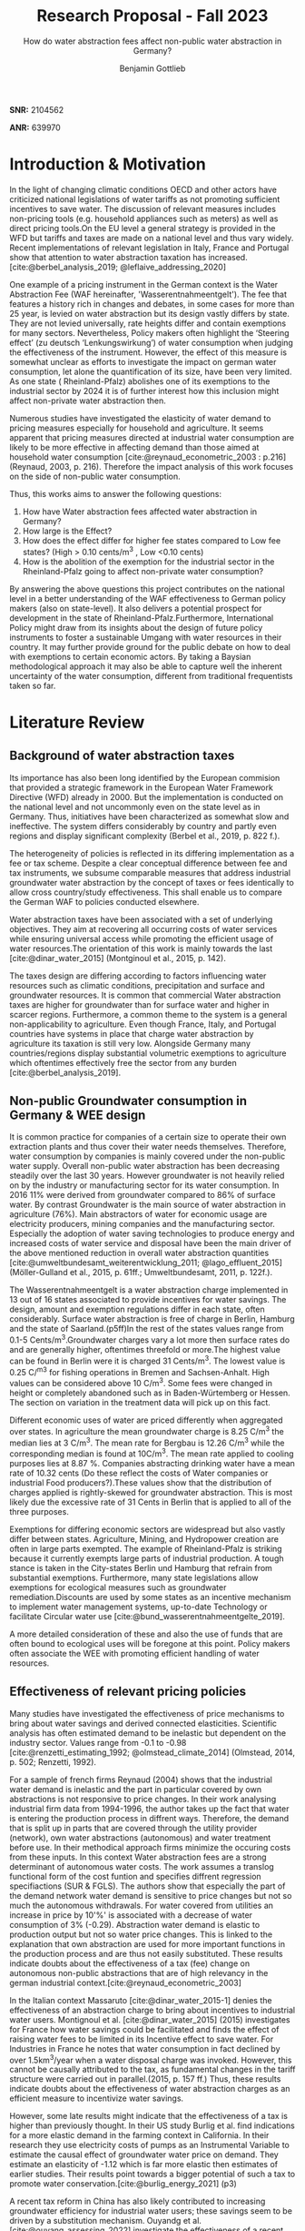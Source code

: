 #+TITLE: Research Proposal - Fall 2023
#+SUBTITLE: How do water abstraction fees affect non-public water abstraction in Germany?
#+author: Benjamin Gottlieb
#+options: toc:nil

#+LATEX: \vspace{10mm}

*SNR:* 2104562

*ANR:* 639970

#+LATEX: \vspace{10mm}

#+LATEX: \newpage

#+TOC: headlines 2

#+LATEX: \newpage

* Introduction &  Motivation 
\label{sec:intro & motivation}

In the light of changing climatic conditions OECD and other actors have criticized national legislations of water tariffs as not promoting sufficient incentives to save water. The discussion of relevant measures includes non-pricing tools (e.g. household appliances such as meters) as well as direct pricing tools.On the EU level a general strategy is provided in the WFD but tariffs and taxes are made on a national level and thus vary widely. Recent implementations of relevant legislation in Italy, France and Portugal show that attention to water abstraction taxation has increased.[cite:@berbel_analysis_2019; @leflaive_addressing_2020]

One example of a pricing instrument in the German context is the Water Abstraction Fee (WAF hereinafter, 'Wasserentnahmeentgelt'). The fee that features a history rich in changes and debates, in some cases for more than 25 year, is levied on water abstraction but its design vastly differs by state. They are not levied universally, rate heights differ and contain exemptions for many sectors. Nevertheless, Policy makers often highlight the ‘Steering effect’ 
(zu deutsch ‘Lenkungswirkung’) of water consumption when judging the effectiveness of the instrument. However, the effect of this measure is somewhat unclear as efforts to investigate the impact on german water consumption, let alone the quantification of its size, have been very limited. As one state ( Rheinland-Pfalz) abolishes one of its exemptions to the industrial sector by 2024 it is of further interest how this inclusion might affect non-private water abstraction then.

Numerous studies have investigated the elasticity of water demand to pricing measures especially for household and agriculture. It seems apparent that pricing measures directed at industrial water consumption are likely to be more effective in affecting demand than those aimed at household water consumption [cite:@reynaud_econometric_2003 : p.216] (Reynaud, 2003, p. 216). Therefore the impact analysis of this work focuses on the side of non-public water consumption.

Thus, this works aims to answer the following questions:

1.	How have Water abstraction fees affected water abstraction in Germany? 
2. 	How large is the Effect?
3.  	How does the effect differ for higher fee states compared to Low fee states? (High > 0.10 cents/m^3 , Low <0.10 cents)
4.	How is the abolition of the exemption for the industrial sector in the Rheinland-Pfalz going to affect non-private water consumption?
   
By answering the above questions this project contributes on the national level in a better understanding of the WAF effectiveness to German policy makers (also on state-level). It also delivers a potential prospect for development in the state of Rheinland-Pfalz.Furthermore, International Policy might draw from its insights about the design of future policy instruments to foster a sustainable Umgang with water resources in their country. It may further provide ground for the public debate on how to deal with exemptions to certain economic actors. By taking a Baysian methodological approach it may also be able to capture well the inherent uncertainty of the water consumption, different from traditional frequentists taken so far.

* Literature Review
\label{sec:Literature Review}
** Background of water abstraction taxes
\label{sec: Background}
Its importance has also been long identified by the European commision that provided a strategic framework in the European Water Framework Directive (WFD) already in 2000. But the implementation is conducted on the national level and not uncommonly even on the state level  as in Germany. Thus, initiatives have been characterized as somewhat slow and ineffective. The system differs considerably by country and partly even regions and display significant complexity (Berbel et al., 2019, p. 822 f.).

The heterogeneity of policies is reflected in its differing implementation as a fee or tax scheme. Despite a clear conceptual difference between fee and tax instruments, we subsume comparable measures that address industrial groundwater water abstraction by the concept of taxes or fees identically to allow cross country/study effectiveness. This shall enable us to compare the German WAF to policies conducted elsewhere. 

Water abstraction taxes have been associated with a set of underlying objectives. They aim at recovering all occurring costs of water services while ensuring universal access while promoting the efficient usage of water resources.The orientation of this work is mainly towards the last [cite:@dinar_water_2015] (Montginoul et al., 2015, p. 142).

The taxes design are differing according to factors influencing water resources such as climatic conditions, precipitation and surface and groundwater resources. It is common that commercial Water abstraction taxes are higher for groundwater than for surface water and higher in scarcer regions. Furthermore, a common theme to the system is a general non-applicability to agriculture. Even though France, Italy, and Portugal countries have systems in place that charge water abstraction by agriculture its taxation is still very low. Alongside Germany many countries/regions display substantial volumetric exemptions to agriculture which oftentimes effectively free the sector from any burden [cite:@berbel_analysis_2019]. 

** Non-public Groundwater consumption in Germany & WEE design
\label{sec: German WAF}
It is common practice for companies of a certain size to operate their own extraction plants and thus cover their water needs themselves. Therefore, water consumption by companies is mainly covered under the non-public water supply. Overall non-public water abstraction has been decreasing steadily over the last 30 years. However groundwater is not heavily relied on by the industry or manufacturing sector for its water consumption. In 2016 11% were derived from groundwater compared to 86% of surface water. By contrast Groundwater is the main source of water abstraction in agriculture (76%). 
Main abstractors of water for economic usage are electricity producers, mining companies and the manufacturing sector. Especially the adoption of water saving technologies to produce energy and increased costs of water service and disposal have been the main driver of the above mentioned reduction in overall water abstraction quantities [cite:@umweltbundesamt_weiterentwicklung_2011; @lago_effluent_2015] (Möller-Gulland et al., 2015, p. 61ff.; Umweltbundesamt, 2011, p. 122f.).

The Wasserentnahmeentgelt is a water abstraction charge implemented in 13 out of 16 states associated to provide incentives for water savings. The design, amount and exemption regulations differ in each state, often considerably. Surface water abstraction is free of charge in Berlin, Hamburg and the state of Saarland.(p5ff)In the rest of the states values range from 0.1-5 Cents/m^3.Groundwater charges vary a lot more then surface rates do and are generally higher, oftentimes threefold or more.The highest value can be found in Berlin were it is charged 31 Cents/m^3. The lowest value is 0.25 C/^m^3 for fishing operations in Bremen and Sachsen-Anhalt. High values can be considered above 10 C/m^3. Some fees were changed in height or completely abandoned such as in Baden-Würtemberg or Hessen. The section on variation in the treatment data will pick up on this fact.

Different economic uses of water are priced differently when aggregated over states. In agriculture the mean groundwater charge is 8.25 C/m^3 the median lies at 3 C/m^3. The mean rate for Bergbau is 12.26 C/m^3 while the corresponding median is found at 10C/m^3. The mean rate applied to cooling purposes lies at 8.87 %. Companies abstracting drinking water have a mean rate of 10.32 cents (Do these reflect the costs of Water companies or industrial Food producers?).These values show that the distribution of charges applied is rightly-skewed for groundwater abstraction. This is most likely due the excessive rate of 31 Cents in Berlin that is applied to all of the three purposes.

Exemptions for differing economic sectors are widespread but also vastly differ between states. Agriculture, Mining, and Hydropower creation are often in large parts exempted. The example of Rheinland-Pfalz is striking because it currently exempts large parts of industrial production. A tough stance is taken in the City-states Berlin und Hamburg that refrain from substantial exemptions. Furthermore, many state legislations allow exemptions for ecological measures such as groundwater remediation.Discounts are used by some states as an incentive mechanism to implement water management systems, up-to-date Technology or facilitate Circular water use [cite:@bund_wasserentnahmeentgelte_2019].

A more detailed consideration of these and also the use of funds that are often bound to ecological uses will be foregone at this point. Policy makers often associate the WEE with promoting efficient handling of water resources.

** Effectiveness of relevant pricing policies
\label{sec: Effectiveness of WAF}
Many studies have investigated the effectiveness of price mechanisms to bring about water savings and derived connected elasticities. Scientific analysis has often estimated demand to be inelastic but dependent on the industry sector. Values range from -0.1 to -0.98 [cite:@renzetti_estimating_1992; @olmstead_climate_2014]  (Olmstead, 2014, p. 502; Renzetti, 1992).

For a sample of french firms Reynaud (2004) shows that the industrial water demand is inelastic and the part in particular covered by own abstractions is not responsive to price changes.
In their work analysing industrial firm data from 1994-1996, the author takes up the fact that water is entering the production process in diffrent ways. Therefore, the demand that is split up in parts that are covered through the utility provider (network), own water abstractions (autonomous) and water treatment before use.
In their methodical approach firms minimize the occuring costs from these inputs. In this context Water abstraction fees are a strong determinant of autonomous water costs.  The work assumes a translog functional form of the cost funtion and specifies diffrent regression specifiactions (SUR & FGLS).
The authors show that especially the part of the demand network water demand is sensitive to price changes but not so much the autonomous withdrawals.
For water covered from utilities an increase in price by 10'%' is associated with a decrease of water consumption of 3% (-0.29). Abstraction water demand is elastic to production output but not so water price changes.
This is linked to the explanation that own abstraction are used for more important functions in the production process and are thus not easily substituted.
These results indicate doubts about the effectiveness of a tax (fee) change on autonomous non-public abstractions that are of high relevancy in the german industrial context.[cite:@reynaud_econometric_2003]

In the Italian context Massaruto [cite:@dinar_water_2015-1] denies the effectiveness of an abstraction charge to bring about incentives to industrial water users. Montignoul et al. [cite:@dinar_water_2015] (2015) investigates for France how water savings could be facilitated and finds the effect of raising water fees to be limited in its Incentive effect to save water. For Industries in France he notes that water consumption in fact declined by over 1.5km^3/year when a water disposal charge was invoked. However, this cannot be causally attributed to the tax, as fundamental changes in the tariff structure were carried out in parallel.(2015, p. 157 ff.)
Thus, these results indicate doubts about the effectiveness of water abstraction charges as an efficient measure to incentivize water savings.

However, some late results might indicate that the effectiveness of a tax is higher than previously thought. In their US study Burlig et al. find indications for a more elastic demand in the farming context in California. In their research they use electricity costs of pumps as an Instrumental Variable to estimate the causal effect of groundwater water price on demand. They estimate an elasticity of -1.12 which is far more elastic then estimates of earlier studies. Their results point towards a bigger potential of such a tax to promote water conservation.[cite:@burlig_energy_2021] (p3)

A recent tax reform in China has also likely contributed to increasing groundwater efficiency for industrial water users; these savings seem to be driven by a substitution mechanism. 
Ouyandg et al.[cite:@ouyang_assessing_2022] investigate the effectiveness of a recent reform that replaced the existing fee-based for mandatory tax-based charging system. As the WEE in Germany the applied tax rate varies considerably depending on the region and its characteristics. Based on data from 10 provinces where the reform was rolled out, they quantify a short-term 9% reduction in groundwater use. This effect is bound to regions that were overexploiting existing resources and thus received higher tax rates.  Due to the insufficient available data and thus a less robust research design, this estimate is limited in their exact causal interpretation and rather qualitative in nature. 
Adding to this empirical estimate the author illustrates in a theoretical model the two mechanisms how a tax can facilitate savings. A higher tax directly reduces total demand for water by lowering agents purchasing power, referred to as the scale effect, or it fosters substitution, consumers switching to cheaper sources of water. Both effects should negatively impact groundwater abstraction. Based on field work the authors derive that Industrial agents are among the most impacted by the reform and substitution effect are in fact pronounced while scale effects seem of minor importance. Further the authors identify that the reform also contributed to fair competition in the market and incentivized efficient use also by exemptions for recycled water usage. Despite the qualitative nature of the study results, these highlight an existing potential for pricing measures in bringing about water savings , especially for economic water users.

The evaluations of the WEE effectiveness in Germany have been mostly local, descriptive and obscured by interaction with other factors, e.g adoption of water-saving technologies in the energy production. Generally its potential in incentivizing water savings has been acknowledged. Hence,various papers have indicated that substitution effects are expected to be significant for German industrial water use. However , Literature fails to provide empirical estimations of such effects and establish clear causa relationships [cite:@umweltbundesamt_weiterentwicklung_2011; @lago_effluent_2015] (Möller-Gulland et al., 2015, p. 61; Umweltbundesamt, 2011, p. 120ff.). This is the gap that this work is trying to fill.

* Data
To answer the posed questions the regional database  'Regionaldatenbank Deutschland' of the  German Statistical Offices  provides rich datasets on non-public water abstractions. This contains county-level observations by source and the number of companies registered for water abstraction.These are collected every three years starting in 2007 up until 2019. For this reason the analysis would beschränkenbe limited on this time period.
If we consider the publication cycle datapoints for 2022 could become available within the course of the processing project or potentially worth a request and at the competent body.
Data concerning on the existance and details of the water abstraction fee in every state will have to be collected from overview articles such as by the BUND.(Link: https://www.umweltbundesamt.de/sites/default/files/medien/1/dokumente/tabelle_wasserentnahmeentgelte_laender.pdf)
  
* Methodology
For the cleaning and preparation, including the introduction of dummy-variables for WAE treatment, I would use functionalities from the tidyverse Package in R.
To answer the reasearch question a Diffrence-in-Diffrence approach seems suitable. The control group would consist of observations for states that do not have any fee such as Bavaria, Hesse and Thuringia all else being treated.
Increasing the complexity thereeinafter also a staggered-design could be introduced to account for states that adopted WAF in the course of the observational period such as Rhineland-Palatinate (2013), Saarland (2008) and Saxony-Anhalt (2011).
To assess the question of treatment heterogeneity, diffrent rates could be classified in a low and high group following a reasonable threshold, e.g. of 10 Cents/m^3 [cite:@bund_wasserentnahmeentgelte_2019], and tested in a corresponding specification.
As a methodical contribution this work would provide a elasticity estimate in a Baysian linear regression which differs from common frequentists estimates.
This would be implemented in Python via the functionalities allowing for Markov-Chain Monte Carlo sampling in the pymc3-package.  

#+LATEX: \newpage
* Timeline 

Steps:
*** DATA CLEANING
Download Water consumption data (Statistical Offices)
Preparation of WAF data: Introduction of dummy,WAF height (rate and low/high) and exemptions columns
Identify Data on changes in WAF for every state
Identify Data on Counfing Variables such as Political, Economical and Hydrological Situation
Merge diffrent data sets
*** Analysis
Calculation of descriptive Statistics
Estimation of Baysian Model
Implement Relevant Robustness checks
Design relevant Data Visualizations 
*** Writing Process
Write Abstract
Write Intro & Literature review
Write Data and Methods
Write Results: Naive model specifications, Treatment Heterogeneity, Robustness checks
Writ Discussion & Conclusion

Working on Task
Supervisor Meetings
Scheduled Exams
Revision

#+LATEX: \newpage
* Potential Risks
Not finding clear comparable fee heights and its changes over the period considered as Applications and exemptions are complex  : limit to analysis of Regelsätzen für Surface and Groundwater limit to one or the other - Low
Not finding data on relevant confounders for specific timepoints
Violations of important Assumptions in the Diff-in-Diff design : Running selection on observables in Baysian Framework with SAmpling mechanisms deals well with uncertainties regarding data generating process
Having implementation issues with coding model in Python software: Not  experienced in Diff-in DIff Baysian regression.



#+BIBLIOGRAPHY: references.bib

